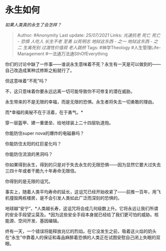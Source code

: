 * 永生如何
  :PROPERTIES:
  :CUSTOM_ID: 永生如何
  :END:

/如果人类真的永生了会怎样？/

#+BEGIN_QUOTE
  Author: #Anonymity Last update: /25/07/2021/ Links: [[光速抗老]]
  [[死亡]] [[死亡 - 恐惧]] [[人吃人]] [[长生不老]] [[至勇]] [[以死明志]]
  [[地狱这东西 - 之一]] [[地狱这东西 - 之二]] [[生离死别]]
  [[过渡性价值观]] [[老人跳桥]] Tags: #神学Theology
  #人生管理Life-Management #一法通万法通SthOfEverything
#+END_QUOTE

你们的讨论中缺了一件事------谁说永生意味着不死？永生有一天是可以做到的------自己改造成某种忒修斯之船就行了。

但这意味着“不死”吗？

不，这只意味着你要永远远离一切可能导致你不可修复的潜在威胁。

永生带来的不是无限的幸福，而是无限的恐惧。永生者将失去一切勇敢的理由。

而*幸福的奥秘不在于活着，在于勇气。*

穿一层盔甲、建一重堡垒、给地球装上二十四层轨道炮。

你能防住super nova的爆炸的电磁暴吗？

你能防住太阳的红巨星化吗？

你能防住流浪的黑洞吗？

你如果得到永生，得到的只是对于失去永生的无限恐惧------因为显然它要大过失去三四十年或者干脆九十年寿命无限倍。

你得到的是无限的诅咒。

事实上，随着人类平均寿命的延长，这诅咒已经开始收紧了------前推一百年，用飞机撞毁两栋楼房，是不会引发人类如此广泛而深刻的恐惧的。

地球越“安宁”，*人类越长寿，这诅咒将会成几何级数上升。它将永远让我们所谓的安全手段望尘莫及。*因为这些安全手段本身就已经给了我们更可怕的威胁。核能源、空间开发、基因编辑。

终有一天，一个错误将能释放兆亿的烈焰。在它没发生之前，吸着这火焰的奶头在“永生”中靠着人的保证和毒品麻醉着恐惧的人类正在试图安慰自己闭上失眠的双眼。
